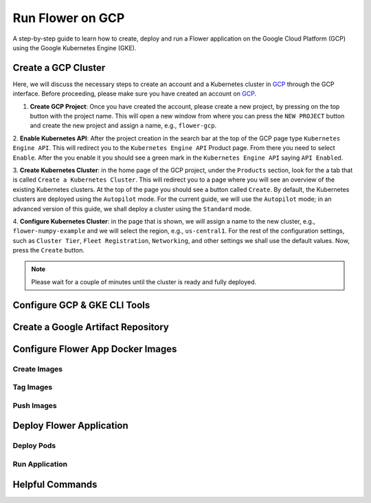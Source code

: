 

Run Flower on GCP
=================

A step-by-step guide to learn how to create, deploy and run a Flower application on the Google Cloud Platform (GCP)
using the Google Kubernetes Engine (GKE).

Create a GCP Cluster
--------------------
Here, we will discuss the necessary steps to create an account and a Kubernetes cluster in `GCP <https://console.cloud.google.com>`_ through the GCP interface. Before proceeding, please make sure you have created an account on `GCP <https://console.cloud.google.com>`_.

1. **Create GCP Project**: Once you have created the account, please create a new project, by pressing on the top button with the project name. This will open a new window from where you can press the ``NEW PROJECT`` button and create the new project and assign a name, e.g., ``flower-gcp``.

2. **Enable Kubernetes API**: After the project creation in the search bar at the top of the GCP page type ``Kubernetes Engine API``. This will
redirect you to the ``Kubernetes Engine API`` Product page. From there you need to select ``Enable``. After the you enable it you should see a green mark
in the ``Kubernetes Engine API`` saying ``API Enabled``.

3. **Create Kubernetes Cluster**: in the home page of the GCP project, under the ``Products`` section, look for the a tab that is called ``Create a Kubernetes Cluster``.
This will redirect you to a page where you will see an overview of the existing Kubernetes clusters. At the top of the page you should see a button called ``Create``.
By default, the Kubernetes clusters are deployed using the ``Autopilot`` mode. For the current guide, we will use the ``Autopilot`` mode; in an advanced version of this guide, we
shall deploy a cluster using the ``Standard`` mode.

4. **Configure Kubernetes Cluster**: in the page that is shown, we will assign a name to the new cluster, e.g., ``flower-numpy-example`` and we will select the region, e.g., ``us-central1``.
For the rest of the configuration settings, such as ``Cluster Tier``, ``Fleet Registration``, ``Networking``, and other settings we shall use the default values. Now, press the ``Create`` button.

.. note::

    Please wait for a couple of minutes until the cluster is ready and fully deployed.



Configure GCP & GKE CLI Tools
-----------------------------



Create a Google Artifact Repository
-----------------------------------

Configure Flower App Docker Images
----------------------------------

Create Images
~~~~~~~~~~~~~

Tag Images
~~~~~~~~~~

Push Images
~~~~~~~~~~~

Deploy Flower Application
--------------------------

Deploy Pods
~~~~~~~~~~~

Run Application
~~~~~~~~~~~~~~~


Helpful Commands
----------------
